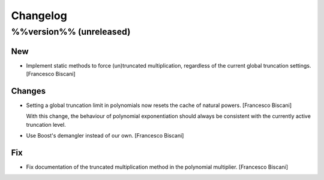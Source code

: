 Changelog
=========

%%version%% (unreleased)
------------------------

New
~~~

- Implement static methods to force (un)truncated multiplication,
  regardless of the current global truncation settings. [Francesco
  Biscani]

Changes
~~~~~~~

- Setting a global truncation limit in polynomials now resets the cache
  of natural powers. [Francesco Biscani]

  With this change, the behaviour of polynomial exponentiation should always be consistent with the currently active truncation level.

- Use Boost's demangler instead of our own. [Francesco Biscani]

Fix
~~~

- Fix documentation of the truncated multiplication method in the
  polynomial multiplier. [Francesco Biscani]


